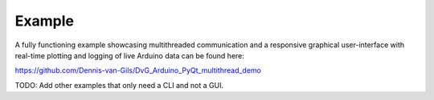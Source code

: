 Example
===================

A fully functioning example showcasing multithreaded communication and a responsive graphical user-interface with real-time plotting and logging of live Arduino data can be found here:

https://github.com/Dennis-van-Gils/DvG_Arduino_PyQt_multithread_demo

TODO: Add other examples that only need a CLI and not a GUI.
